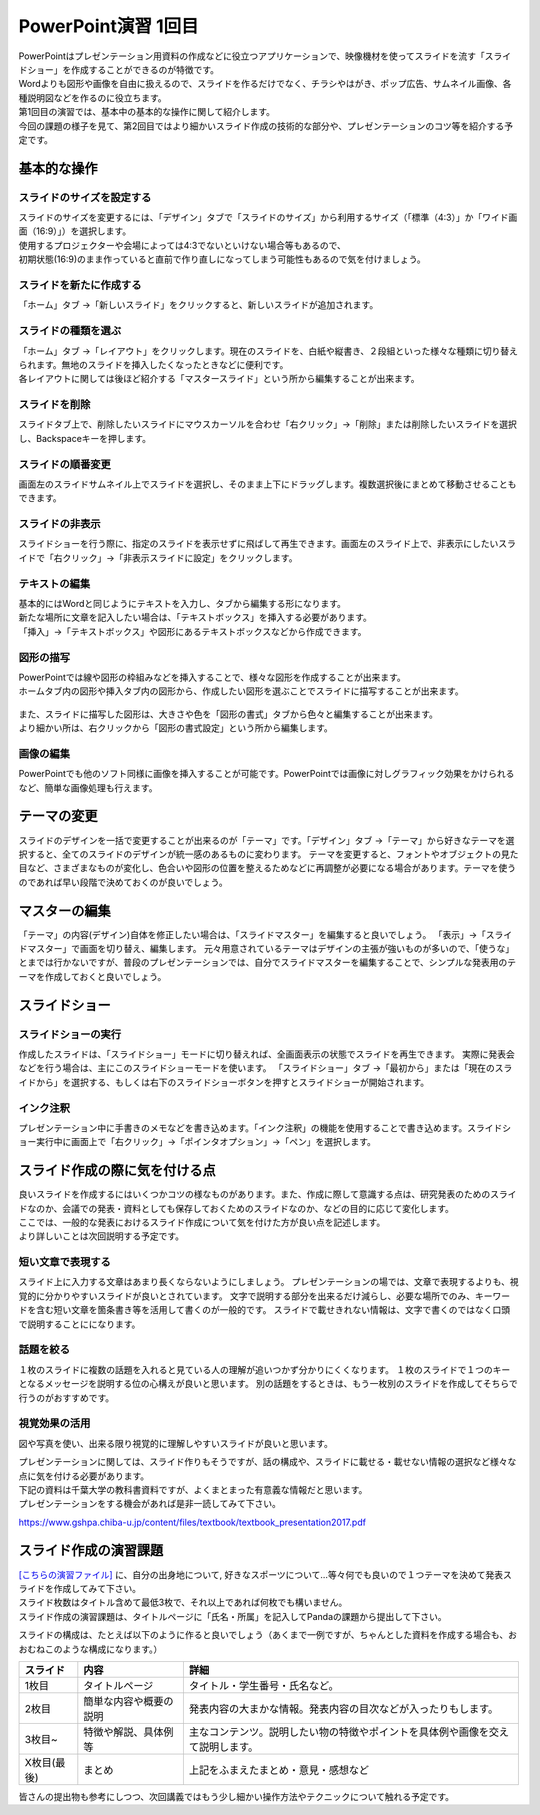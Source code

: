 =============================
 PowerPoint演習 1回目
=============================

| PowerPointはプレゼンテーション用資料の作成などに役立つアプリケーションで、映像機材を使ってスライドを流す「スライドショー」を作成することができるのが特徴です。
| Wordよりも図形や画像を自由に扱えるので、スライドを作るだけでなく、チラシやはがき、ポップ広告、サムネイル画像、各種説明図などを作るのに役立ちます。

| 第1回目の演習では、基本中の基本的な操作に関して紹介します。
| 今回の課題の様子を見て、第2回目ではより細かいスライド作成の技術的な部分や、プレゼンテーションのコツ等を紹介する予定です。

基本的な操作
^^^^^^^^^^^^^^^^^^^^^^^^^^^^^^^^^^^^^^^^^^^^

スライドのサイズを設定する
----------------------------------------------
| スライドのサイズを変更するには、「デザイン」タブで「スライドのサイズ」から利用するサイズ（「標準（4:3）」か「ワイド画面（16:9）」）を選択します。
| 使用するプロジェクターや会場によっては4:3でないといけない場合等もあるので、
| 初期状態(16:9)のまま作っていると直前で作り直しになってしまう可能性もあるので気を付けましょう。

.. figure:: _static/images/powerpoint/slide_size.png

スライドを新たに作成する
----------------------------------------------
「ホーム」タブ →「新しいスライド」をクリックすると、新しいスライドが追加されます。

.. figure:: _static/images/powerpoint/new_slide.png

スライドの種類を選ぶ
-----------------------------------------------
| 「ホーム」タブ →「レイアウト」をクリックします。現在のスライドを、白紙や縦書き、２段組といった様々な種類に切り替えられます。無地のスライドを挿入したくなったときなどに便利です。
| 各レイアウトに関しては後ほど紹介する「マスタースライド」という所から編集することが出来ます。

.. figure:: _static/images/powerpoint/layout.png

スライドを削除
-----------------------------------------
スライドタブ上で、削除したいスライドにマウスカーソルを合わせ「右クリック」→「削除」または削除したいスライドを選択し、Backspaceキーを押します。

スライドの順番変更
------------------------------------------
画面左のスライドサムネイル上でスライドを選択し、そのまま上下にドラッグします。複数選択後にまとめて移動させることもできます。

スライドの非表示
------------------------------------------
スライドショーを行う際に、指定のスライドを表示せずに飛ばして再生できます。画面左のスライド上で、非表示にしたいスライドで「右クリック」→「非表示スライドに設定」をクリックします。

.. figure:: _static/images/powerpoint/no_display.png

テキストの編集
-----------------------------------------
| 基本的にはWordと同じようにテキストを入力し、タブから編集する形になります。
| 新たな場所に文章を記入したい場合は、「テキストボックス」を挿入する必要があります。
| 「挿入」→「テキストボックス」や図形にあるテキストボックスなどから作成できます。

.. figure:: _static/images/powerpoint/text.png

図形の描写
-----------------------------------------
| PowerPointでは線や図形の枠組みなどを挿入することで、様々な図形を作成することが出来ます。
| ホームタブ内の図形や挿入タブ内の図形から、作成したい図形を選ぶことでスライドに描写することが出来ます。

.. figure:: _static/images/powerpoint/zukei.png

| また、スライドに描写した図形は、大きさや色を「図形の書式」タブから色々と編集することが出来ます。
| より細かい所は、右クリックから「図形の書式設定」という所から編集します。

.. figure:: _static/images/powerpoint/zukei2.png

画像の編集
-----------------------------------------
| PowerPointでも他のソフト同様に画像を挿入することが可能です。PowerPointでは画像に対しグラフィック効果をかけられるなど、簡単な画像処理も行えます。

.. figure:: _static/images/powerpoint/picture.png

テーマの変更
^^^^^^^^^^^^^^^^^^^^^^^^^^^^^^^^
スライドのデザインを一括で変更することが出来るのが「テーマ」です。「デザイン」タブ →「テーマ」から好きなテーマを選択すると、全てのスライドのデザインが統一感のあるものに変わります。
テーマを変更すると、フォントやオブジェクトの見た目など、さまざまなものが変化し、色合いや図形の位置を整えるためなどに再調整が必要になる場合があります。テーマを使うのであれば早い段階で決めておくのが良いでしょう。

.. figure:: _static/images/powerpoint/theme.png

マスターの編集
^^^^^^^^^^^^^^^^^^^^^^^^^^^^^^^^
「テーマ」の内容(デザイン)自体を修正したい場合は、「スライドマスター」を編集すると良いでしょう。
「表示」→「スライドマスター」で画面を切り替え、編集します。
元々用意されているテーマはデザインの主張が強いものが多いので、「使うな」とまでは行かないですが、普段のプレゼンテーションでは、自分でスライドマスターを編集することで、シンプルな発表用のテーマを作成しておくと良いでしょう。

.. figure:: _static/images/powerpoint/slidemaster.png

スライドショー
^^^^^^^^^^^^^^^^^^^^^^^^^^^^^^^^
スライドショーの実行
-------------------------------------------
作成したスライドは、「スライドショー」モードに切り替えれば、全画面表示の状態でスライドを再生できます。
実際に発表会などを行う場合は、主にこのスライドショーモードを使います。
「スライドショー」タブ →「最初から」または「現在のスライドから」を選択する、もしくは右下のスライドショーボタンを押すとスライドショーが開始されます。

.. figure:: _static/images/powerpoint/slideshow.png

インク注釈
-------------------------------------
プレゼンテーション中に手書きのメモなどを書き込めます。「インク注釈」の機能を使用することで書き込めます。スライドショー実行中に画面上で「右クリック」→「ポインタオプション」→「ペン」を選択します。

スライド作成の際に気を付ける点
^^^^^^^^^^^^^^^^^^^^^^^^^^^^^^^^^^^^^
| 良いスライドを作成するにはいくつかコツの様なものがあります。また、作成に際して意識する点は、研究発表のためのスライドなのか、会議での発表・資料としても保存しておくためのスライドなのか、などの目的に応じて変化します。
| ここでは、一般的な発表におけるスライド作成について気を付けた方が良い点を記述します。
| より詳しいことは次回説明する予定です。

短い文章で表現する
-------------------------------------
スライド上に入力する文章はあまり長くならないようにしましょう。
プレゼンテーションの場では、文章で表現するよりも、視覚的に分かりやすいスライドが良いとされています。
文字で説明する部分を出来るだけ減らし、必要な場所でのみ、キーワードを含む短い文章を箇条書き等を活用して書くのが一般的です。
スライドで載せきれない情報は、文字で書くのではなく口頭で説明することにになります。

話題を絞る
----------------------------
１枚のスライドに複数の話題を入れると見ている人の理解が追いつかず分かりにくくなります。
１枚のスライドで１つのキーとなるメッセージを説明する位の心構えが良いと思います。
別の話題をするときは、もう一枚別のスライドを作成してそちらで行うのがおすすめです。

視覚効果の活用
------------------------------------
図や写真を使い、出来る限り視覚的に理解しやすいスライドが良いと思います。

| プレゼンテーションに関しては、スライド作りもそうですが、話の構成や、スライドに載せる・載せない情報の選択など様々な点に気を付ける必要があります。
| 下記の資料は千葉大学の教科書資料ですが、よくまとまった有意義な情報だと思います。
| プレゼンテーションをする機会があれば是非一読してみて下さい。

https://www.gshpa.chiba-u.jp/content/files/textbook/textbook_presentation2017.pdf


スライド作成の演習課題
^^^^^^^^^^^^^^^^^^^^^^^^^^^^^^^^^^^^^^^^^^^^
| `[こちらの演習ファイル] <_static/documents/powerpoint/practice.pptx>`_ に、自分の出身地について, 好きなスポーツについて…等々何でも良いので１つテーマを決めて発表スライドを作成してみて下さい。
| スライド枚数はタイトル含めて最低3枚で、それ以上であれば何枚でも構いません。
| スライド作成の演習課題は、タイトルページに「氏名・所属」を記入してPandaの課題から提出して下さい。

スライドの構成は、たとえば以下のように作ると良いでしょう（あくまで一例ですが、ちゃんとした資料を作成する場合も、おおむねこのような構成になります。）

======================================== ======================================== ================================================================================
スライド                                  内容                                     詳細
======================================== ======================================== ================================================================================
1枚目                                     タイトルページ                            タイトル・学生番号・氏名など。
---------------------------------------- ---------------------------------------- --------------------------------------------------------------------------------
2枚目                                     簡単な内容や概要の説明                     発表内容の大まかな情報。発表内容の目次などが入ったりもします。
---------------------------------------- ---------------------------------------- --------------------------------------------------------------------------------
3枚目~                                    特徴や解説、具体例等                       主なコンテンツ。説明したい物の特徴やポイントを具体例や画像を交えて説明します。
---------------------------------------- ---------------------------------------- --------------------------------------------------------------------------------
X枚目(最後)                               まとめ                                    上記をふまえたまとめ・意見・感想など
======================================== ======================================== ================================================================================

皆さんの提出物も参考にしつつ、次回講義ではもう少し細かい操作方法やテクニックについて触れる予定です。
